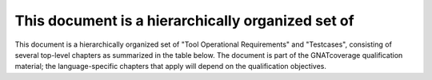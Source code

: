 This document is a hierarchically organized set of
==================================================

This document is a hierarchically organized set of 
"Tool Operational Requirements" and "Testcases", consisting of
several top-level chapters as summarized in the table
below.
The document is part of the GNATcoverage qualification material;
the language-specific chapters that apply will depend on the qualification
objectives.


.. qmlink:: ToplevelIndexImporter

   *



